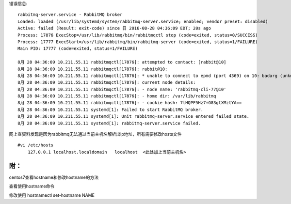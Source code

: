 .. title: centos7安装RabbitMQ启动错误
.. slug: centos7-an-zhuang-rabbitmq-qi-dong-cuo-wu
.. date: 2016-10-19 17:11:53 UTC+08:00
.. tags: rabbitmq,centos,centos7
.. category: 
.. link: 
.. description: 
.. type: text

错误信息::

    rabbitmq-server.service - RabbitMQ broker
    Loaded: loaded (/usr/lib/systemd/system/rabbitmq-server.service; enabled; vendor preset: disabled)
    Active: failed (Result: exit-code) since 日 2016-08-28 04:36:09 EDT; 20s ago
    Process: 17876 ExecStop=/usr/lib/rabbitmq/bin/rabbitmqctl stop (code=exited, status=0/SUCCESS)
    Process: 17777 ExecStart=/usr/lib/rabbitmq/bin/rabbitmq-server (code=exited, status=1/FAILURE)
    Main PID: 17777 (code=exited, status=1/FAILURE)

    8月 28 04:36:09 10.211.55.11 rabbitmqctl[17876]: attempted to contact: [rabbit@10]
    8月 28 04:36:09 10.211.55.11 rabbitmqctl[17876]: rabbit@10:
    8月 28 04:36:09 10.211.55.11 rabbitmqctl[17876]: * unable to connect to epmd (port 4369) on 10: badarg (unknown POSIX error)
    8月 28 04:36:09 10.211.55.11 rabbitmqctl[17876]: current node details:
    8月 28 04:36:09 10.211.55.11 rabbitmqctl[17876]: - node name: 'rabbitmq-cli-77@10'
    8月 28 04:36:09 10.211.55.11 rabbitmqctl[17876]: - home dir: /var/lib/rabbitmq
    8月 28 04:36:09 10.211.55.11 rabbitmqctl[17876]: - cookie hash: 7lHQPF5Hz7+G83gtXMztYA==
    8月 28 04:36:09 10.211.55.11 systemd[1]: Failed to start RabbitMQ broker.
    8月 28 04:36:09 10.211.55.11 systemd[1]: Unit rabbitmq-server.service entered failed state.
    8月 28 04:36:09 10.211.55.11 systemd[1]: rabbitmq-server.service failed.

网上查资料发现是因为rabbitmq无法通过当前主机名解析出ip地址，所有需要修改hosts文件 ::

    #vi /etc/hosts
        127.0.0.1 localhost.localdomain   localhost  <此处加上当前主机名>


附：
+++++++++++++++++++++

centos7查看hostname和修改hostname的方法

查看使用hostname命令

修改使用 hostnamectl set-hostname NAME
